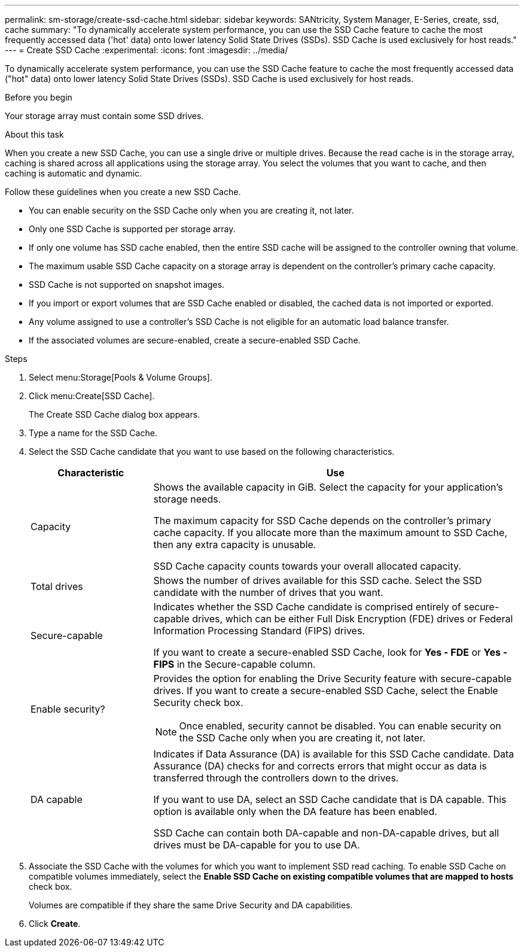 ---
permalink: sm-storage/create-ssd-cache.html
sidebar: sidebar
keywords: SANtricity, System Manager, E-Series, create, ssd, cache
summary: "To dynamically accelerate system performance, you can use the SSD Cache feature to cache the most frequently accessed data ('hot' data) onto lower latency Solid State Drives (SSDs). SSD Cache is used exclusively for host reads."
---
= Create SSD Cache
:experimental:
:icons: font
:imagesdir: ../media/

[.lead]
To dynamically accelerate system performance, you can use the SSD Cache feature to cache the most frequently accessed data ("hot" data) onto lower latency Solid State Drives (SSDs). SSD Cache is used exclusively for host reads.

.Before you begin

Your storage array must contain some SSD drives. 

.About this task

When you create a new SSD Cache, you can use a single drive or multiple drives. Because the read cache is in the storage array, caching is shared across all applications using the storage array. You select the volumes that you want to cache, and then caching is automatic and dynamic.

Follow these guidelines when you create a new SSD Cache.

* You can enable security on the SSD Cache only when you are creating it, not later.
* Only one SSD Cache is supported per storage array.
* If only one volume has SSD cache enabled, then the entire SSD cache will be assigned to the controller owning that volume.
* The maximum usable SSD Cache capacity on a storage array is dependent on the controller's primary cache capacity.
* SSD Cache is not supported on snapshot images.
* If you import or export volumes that are SSD Cache enabled or disabled, the cached data is not imported or exported.
* Any volume assigned to use a controller's SSD Cache is not eligible for an automatic load balance transfer.
* If the associated volumes are secure-enabled, create a secure-enabled SSD Cache.

.Steps

. Select menu:Storage[Pools & Volume Groups].
. Click menu:Create[SSD Cache].
+
The Create SSD Cache dialog box appears.

. Type a name for the SSD Cache.
. Select the SSD Cache candidate that you want to use based on the following characteristics.
+
[cols="25h,~",options="header"]
|===
| Characteristic| Use
a|
Capacity
a|
Shows the available capacity in GiB. Select the capacity for your application's storage needs.

The maximum capacity for SSD Cache depends on the controller's primary cache capacity. If you allocate more than the maximum amount to SSD Cache, then any extra capacity is unusable.

SSD Cache capacity counts towards your overall allocated capacity.
a|
Total drives
a|
Shows the number of drives available for this SSD cache. Select the SSD candidate with the number of drives that you want.
a|
Secure-capable
a|
Indicates whether the SSD Cache candidate is comprised entirely of secure-capable drives, which can be either Full Disk Encryption (FDE) drives or Federal Information Processing Standard (FIPS) drives.

If you want to create a secure-enabled SSD Cache, look for *Yes - FDE* or *Yes - FIPS* in the Secure-capable column.
a|
Enable security?
a|
Provides the option for enabling the Drive Security feature with secure-capable drives. If you want to create a secure-enabled SSD Cache, select the Enable Security check box.

[NOTE]
====
Once enabled, security cannot be disabled. You can enable security on the SSD Cache only when you are creating it, not later.
====
a|
DA capable
a|
Indicates if Data Assurance (DA) is available for this SSD Cache candidate. Data Assurance (DA) checks for and corrects errors that might occur as data is transferred through the controllers down to the drives.

If you want to use DA, select an SSD Cache candidate that is DA capable. This option is available only when the DA feature has been enabled.

SSD Cache can contain both DA-capable and non-DA-capable drives, but all drives must be DA-capable for you to use DA.
|===

. Associate the SSD Cache with the volumes for which you want to implement SSD read caching. To enable SSD Cache on compatible volumes immediately, select the *Enable SSD Cache on existing compatible volumes that are mapped to hosts* check box.
+
Volumes are compatible if they share the same Drive Security and DA capabilities.

. Click *Create*.

